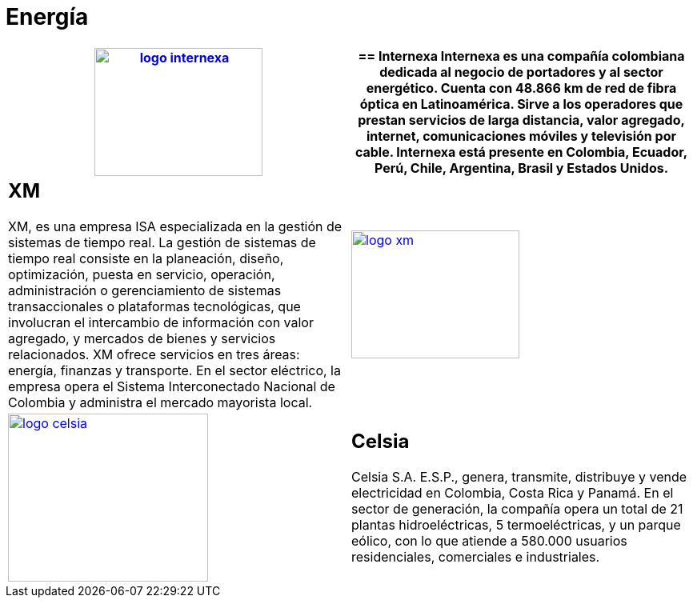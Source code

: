 :slug: clientes/energia/
:category: clientes
:description: FLUID es una compañía especializada en seguridad informática, ethical hacking, pruebas de intrusión y detección de vulnerabilidades en aplicaciones con más de 18 años prestando sus servicios en el mercado colombiano. En esta página presentamos nuestras soluciones en el sector energético.
:keywords: FLUID, Seguridad, Energía, Clientes, Pentesting, Ethical Hacking.
:translate: customers/utilities/

= Energía

[role="energia tb-alt"]
[cols=2, frame="none"]
|====
a|image:logo-internexa.png[logo internexa, 210, 160, link=http://www.internexa.com/Paginas/Home.aspx]

a|== Internexa

Internexa es una compañía colombiana dedicada al negocio de portadores y al sector energético. 
Cuenta con 48.866 km de red de fibra óptica en Latinoamérica. Sirve a los operadores que prestan 
servicios de larga distancia, valor agregado, internet, comunicaciones móviles y televisión por cable. 
Internexa está presente en Colombia, Ecuador, Perú, Chile, Argentina, Brasil y Estados Unidos.

a|== XM

XM, es una empresa ISA especializada en la gestión de sistemas de tiempo real. La gestión de sistemas 
de tiempo real consiste en la planeación, diseño, optimización, puesta en servicio, operación,
administración o gerenciamiento de sistemas transaccionales o plataformas tecnológicas, que involucran 
el intercambio de información con valor agregado, y mercados de bienes y servicios relacionados. 
XM ofrece servicios en tres áreas: energía, finanzas y transporte. En el sector eléctrico, la empresa opera
el Sistema Interconectado Nacional de Colombia y administra el mercado mayorista local. 

a|image:logo-xm.png[logo xm, 210, 160, link=https://www.xm.com.co/corporativo/Paginas/Nuestra-empresa/quienes-somos.aspx]

a|image:logo-celsia.png[logo celsia, 250, 210, link=http://www.celsia.com/]

a|== Celsia

Celsia S.A. E.S.P., genera, transmite, distribuye y vende electricidad en Colombia, 
Costa Rica y Panamá. En el sector de generación, la compañía opera un total de 21 
plantas hidroeléctricas, 5 termoeléctricas, y un parque eólico, con lo que atiende 
a 580.000 usuarios residenciales, comerciales e industriales.

|====
